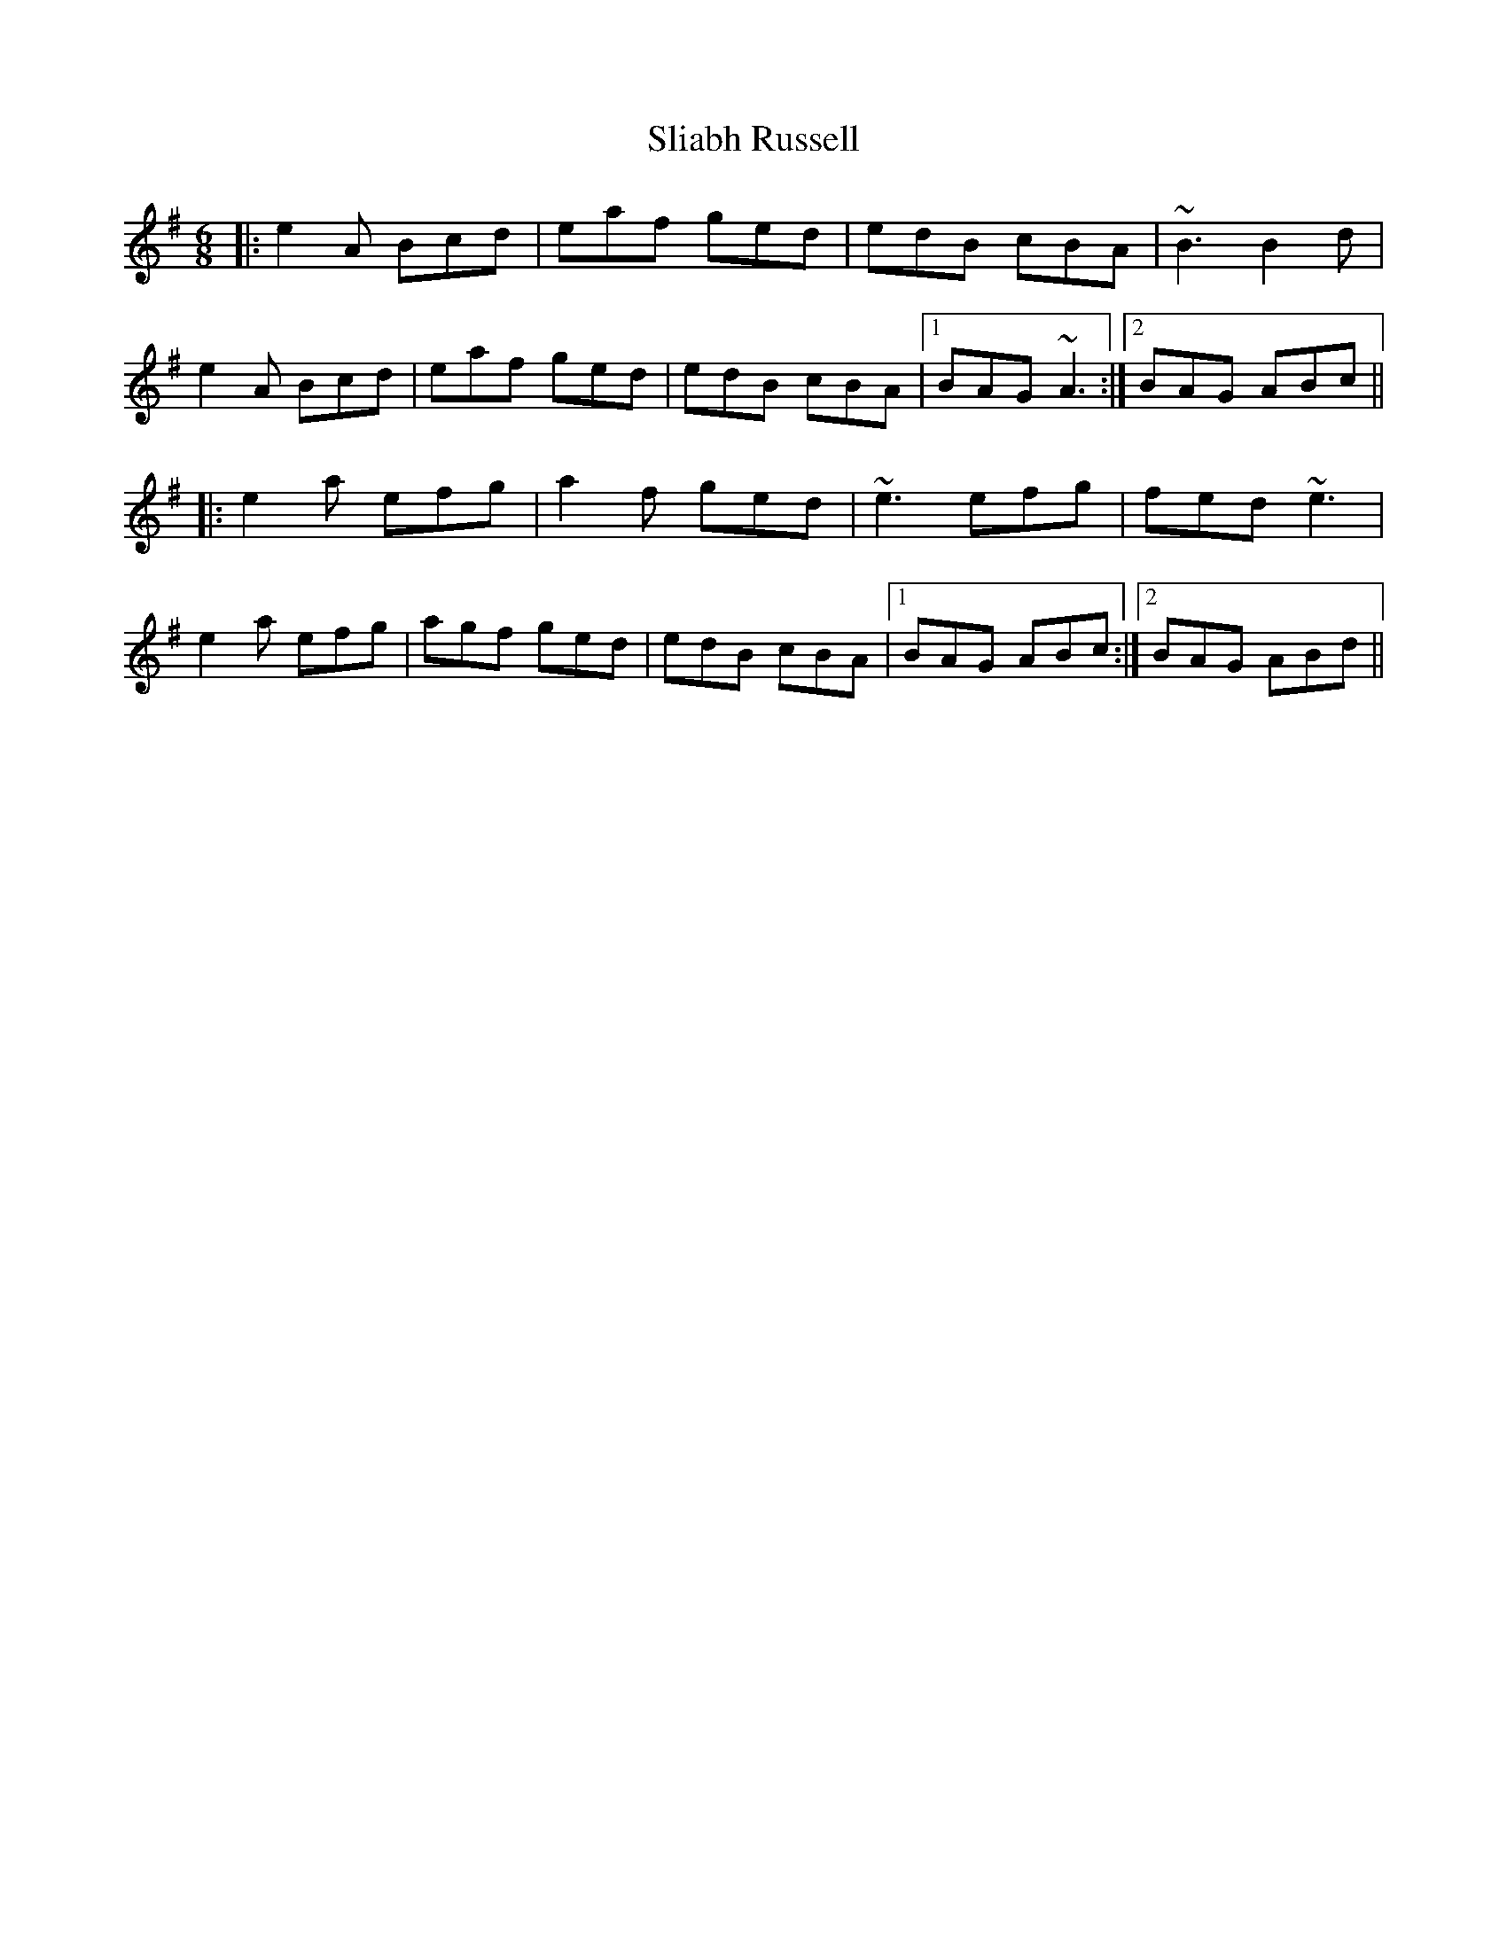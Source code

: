 X: 37464
T: Sliabh Russell
R: jig
M: 6/8
K: Adorian
|:e2A Bcd|eaf ged|edB cBA|~B3 B2d|
e2A Bcd|eaf ged|edB cBA|1 BAG ~A3:|2 BAG ABc||
|:e2a efg|a2f ged|~e3 efg|fed ~e3|
e2a efg|agf ged|edB cBA|1 BAG ABc:|2 BAG ABd||

